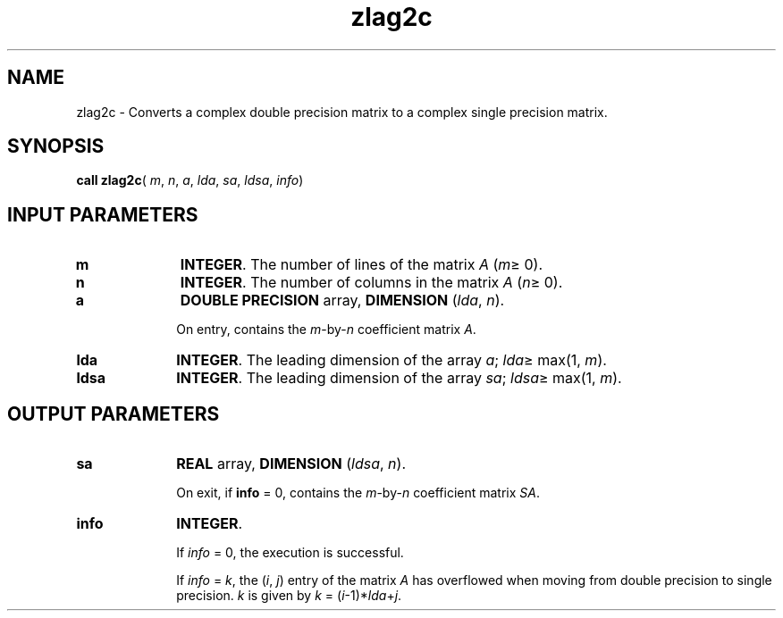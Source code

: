 .\" Copyright (c) 2002 \- 2008 Intel Corporation
.\" All rights reserved.
.\"
.TH zlag2c 3 "Intel Corporation" "Copyright(C) 2002 \- 2008" "Intel(R) Math Kernel Library"
.SH NAME
zlag2c \- Converts a complex double precision matrix to a complex single precision matrix.
.SH SYNOPSIS
.PP
\fBcall zlag2c\fR( \fIm\fR, \fIn\fR, \fIa\fR, \fIlda\fR, \fIsa\fR, \fIldsa\fR, \fIinfo\fR)
.SH INPUT PARAMETERS

.TP 10
\fBm\fR
.NL
\fBINTEGER\fR. The number of lines of the matrix \fIA\fR (\fIm\fR\(>= 0). 
.TP 10
\fBn\fR
.NL
\fBINTEGER\fR. The number of columns in the matrix \fIA\fR (\fIn\fR\(>= 0). 
.TP 10
\fBa\fR
.NL
\fBDOUBLE PRECISION\fR array, \fBDIMENSION\fR (\fIlda\fR, \fIn\fR). 
.IP
On entry, contains the \fIm\fR-by-\fIn\fR coefficient matrix \fIA\fR.
.TP 10
\fBlda\fR
.NL
\fBINTEGER\fR. The leading dimension of the array \fIa\fR; \fIlda\fR\(>= max(1, \fIm\fR).
.TP 10
\fBldsa\fR
.NL
\fBINTEGER\fR. The leading dimension of the array \fIsa\fR; \fIldsa\fR\(>= max(1, \fIm\fR).
.SH OUTPUT PARAMETERS

.TP 10
\fBsa\fR
.NL
\fBREAL\fR array, \fBDIMENSION\fR (\fIldsa\fR, \fIn\fR).
.IP
On exit, if \fBinfo\fR = 0,  contains the \fIm\fR-by-\fIn\fR coefficient matrix \fISA\fR.
.TP 10
\fBinfo\fR
.NL
\fBINTEGER\fR. 
.IP
If \fIinfo\fR = 0, the execution is successful. 
.IP
If \fIinfo\fR = \fIk\fR, the (\fIi\fR, \fIj\fR) entry of the matrix \fIA\fR has overflowed when moving from double precision to single precision. \fIk\fR is given by \fIk\fR = (\fIi\fR-1)*\fIlda\fR+\fIj\fR.

